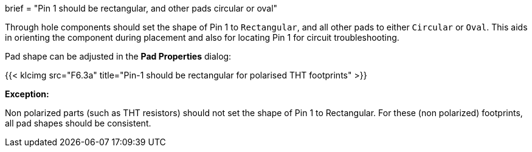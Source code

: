 +++
brief = "Pin 1 should be rectangular, and other pads circular or oval"
+++

Through hole components should set the shape of Pin 1 to `Rectangular`, and all other pads to either `Circular` or `Oval`. This aids in orienting the component during placement and also for locating Pin 1 for circuit troubleshooting.

Pad shape can be adjusted in the *Pad Properties* dialog:

{{< klcimg src="F6.3a" title="Pin-1 should be rectangular for polarised THT footprints" >}}

**Exception:**

Non polarized parts (such as THT resistors) should not set the shape of Pin 1 to Rectangular. For these (non polarized) footprints, all pad shapes should be consistent.
